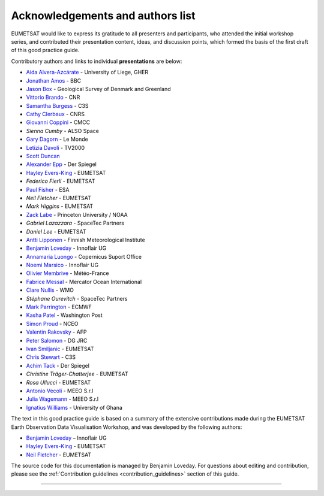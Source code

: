 .. _acknowledgements_and_authors_list:

Acknowledgements and authors list
=================================
EUMETSAT would like to express its gratitude to all presenters and participants, who attended the initial workshop series, and contributed their presentation content, ideas, and discussion points, which formed the basis of the first draft of this good practice guide.

Contributory authors and links to individual **presentations** are below:

* `Aida Alvera-Azcárate <https://www.youtube.com/watch?v=7NRZQ9l6wnA&list=PLOQg9n6Apif1BlpT808l8EdgHMndNhNlT&index=3&t=2622s>`_ - University of Liege, GHER
* `Jonathan	Amos <https://www.youtube.com/watch?v=mDh1Ty_j5KI&list=PLOQg9n6Apif1BlpT808l8EdgHMndNhNlT&index=1&t=3947s>`_ - BBC
* `Jason Box <https://www.youtube.com/watch?v=h__geRDFrPQ&list=PLOQg9n6Apif1BlpT808l8EdgHMndNhNlT&index=5&t=6951s>`_ - Geological Survey of Denmark and Greenland
* `Vittorio	Brando <https://www.youtube.com/watch?v=7NRZQ9l6wnA&list=PLOQg9n6Apif1BlpT808l8EdgHMndNhNlT&index=3&t=4733s>`_ - CNR
* `Samantha	Burgess <https://www.youtube.com/watch?v=Mnq-2wmKWvQ&list=PLOQg9n6Apif1BlpT808l8EdgHMndNhNlT&index=4&t=1678s>`_ - C3S
* `Cathy Clerbaux <https://www.youtube.com/watch?v=WpMOKWUW2aQ&list=PLOQg9n6Apif1BlpT808l8EdgHMndNhNlT&index=2&t=2001s>`_ - CNRS
* `Giovanni	Coppini <https://www.youtube.com/watch?v=7NRZQ9l6wnA&list=PLOQg9n6Apif1BlpT808l8EdgHMndNhNlT&index=3&t=4107s>`_ - CMCC
* `Sienna Cumby` - ALSO Space
* `Gary	Dagorn <https://www.youtube.com/watch?v=mDh1Ty_j5KI&list=PLOQg9n6Apif1BlpT808l8EdgHMndNhNlT&index=1&t=3390s>`_ - Le Monde
* `Letizia Davoli <https://www.youtube.com/watch?v=h__geRDFrPQ&list=PLOQg9n6Apif1BlpT808l8EdgHMndNhNlT&index=5&t=6326s>`_ - TV2000
* `Scott Duncan <https://www.youtube.com/watch?v=Mnq-2wmKWvQ&t=191s>`_
* `Alexander Epp <https://www.youtube.com/watch?v=mDh1Ty_j5KI&list=PLOQg9n6Apif1BlpT808l8EdgHMndNhNlT&index=1&t=5020s>`_ - Der Spiegel
* `Hayley Evers-King <https://www.youtube.com/watch?v=mDh1Ty_j5KI&list=PLOQg9n6Apif1BlpT808l8EdgHMndNhNlT&index=1&t=413s>`_ - EUMETSAT
* `Federico	Fierli` - EUMETSAT
* `Paul	Fisher <https://www.youtube.com/watch?v=immx0RF5SbU&list=PLOQg9n6Apif1BlpT808l8EdgHMndNhNlT&index=6&t=1093s>`_ - ESA
* `Neil Fletcher` - EUMETSAT
* `Mark	Higgins` - EUMETSAT
* `Zack	Labe <https://www.youtube.com/watch?v=h__geRDFrPQ&list=PLOQg9n6Apif1BlpT808l8EdgHMndNhNlT&index=5&t=4571s>`_ - Princeton University / NOAA
* `Gabriel Lazazzara` -	SpaceTec Partners
* `Daniel Lee` - EUMETSAT
* `Antti Lipponen <https://www.youtube.com/watch?v=h__geRDFrPQ&list=PLOQg9n6Apif1BlpT808l8EdgHMndNhNlT&index=5&t=5562s>`_ - Finnish Meteorological Institute
* `Benjamin Loveday <https://www.youtube.com/watch?v=7NRZQ9l6wnA&list=PLOQg9n6Apif1BlpT808l8EdgHMndNhNlT&index=3&t=5962s>`_ - Innoflair UG
* `Annamaria Luongo <https://www.youtube.com/watch?v=immx0RF5SbU&list=PLOQg9n6Apif1BlpT808l8EdgHMndNhNlT&index=6&t=2112s>`_ - Copernicus Suport Office
* `Noemi Marsico <https://www.youtube.com/watch?v=immx0RF5SbU&list=PLOQg9n6Apif1BlpT808l8EdgHMndNhNlT&index=6&t=4787s>`_ - Innoflair UG
* `Olivier Membrive <https://www.youtube.com/watch?v=7NRZQ9l6wnA&list=PLOQg9n6Apif1BlpT808l8EdgHMndNhNlT&index=3&t=1593s>`_ - Météo-France
* `Fabrice Messal <https://www.youtube.com/watch?v=7NRZQ9l6wnA&list=PLOQg9n6Apif1BlpT808l8EdgHMndNhNlT&index=3&t=697s>`_ - Mercator Ocean International
* `Clare Nullis <https://www.youtube.com/watch?v=Mnq-2wmKWvQ&list=PLOQg9n6Apif1BlpT808l8EdgHMndNhNlT&index=4&t=4426s>`_ - WMO
* `Stéphane	Ourevitch` - SpaceTec Partners
* `Mark Parrington <https://www.youtube.com/watch?v=mDh1Ty_j5KI&list=PLOQg9n6Apif1BlpT808l8EdgHMndNhNlT&index=1&t=1225s>`_ - ECMWF
* `Kasha Patel <https://www.youtube.com/watch?v=mDh1Ty_j5KI&list=PLOQg9n6Apif1BlpT808l8EdgHMndNhNlT&index=1&t=2945s>`_ - Washington Post
* `Simon Proud <https://www.youtube.com/watch?v=WpMOKWUW2aQ&list=PLOQg9n6Apif1BlpT808l8EdgHMndNhNlT&index=2&t=5473s>`_ - NCEO
* `Valentin	Rakovsky <https://www.youtube.com/watch?v=h__geRDFrPQ&list=PLOQg9n6Apif1BlpT808l8EdgHMndNhNlT&index=5&t=3064s>`_ - AFP
* `Peter Salomon <https://www.youtube.com/watch?v=h__geRDFrPQ&list=PLOQg9n6Apif1BlpT808l8EdgHMndNhNlT&index=5&t=661s>`_ - DG JRC
* `Ivan	Smiljanic <https://www.youtube.com/watch?v=Mnq-2wmKWvQ&list=PLOQg9n6Apif1BlpT808l8EdgHMndNhNlT&index=4&t=6531s>`_ - EUMETSAT
* `Chris Stewart <https://www.youtube.com/watch?v=Mnq-2wmKWvQ&list=PLOQg9n6Apif1BlpT808l8EdgHMndNhNlT&index=4&t=2958s>`_ - C3S
* `Achim Tack <https://www.youtube.com/watch?v=mDh1Ty_j5KI&list=PLOQg9n6Apif1BlpT808l8EdgHMndNhNlT&index=1&t=5020s>`_ - Der Spiegel
* `Christine Träger-Chatterjee` - EUMETSAT
* `Rosa Ullucci` - EUMETSAT
* `Antonio Vecoli <https://www.youtube.com/watch?v=Mnq-2wmKWvQ&list=PLOQg9n6Apif1BlpT808l8EdgHMndNhNlT&index=4&t=5230s>`_ - MEEO S.r.l
* `Julia Wagemann <https://www.youtube.com/watch?v=WpMOKWUW2aQ&list=PLOQg9n6Apif1BlpT808l8EdgHMndNhNlT&index=2&t=6620s>`_ - MEEO S.r.l
* `Ignatius	Williams <https://www.youtube.com/watch?v=immx0RF5SbU&list=PLOQg9n6Apif1BlpT808l8EdgHMndNhNlT&index=6&t=373s>`_ - University of Ghana

The text in this good practice guide is based on a summary of the extensive contributions made during the EUMETSAT Earth Observation Data Visualisation Workshop, and was developed by the following authors:

* `Benjamin Loveday <mailto:ben.loveday@innoflair.com>`_ – Innoflair UG 
* `Hayley Evers\-King <Hayley.EversKing@eumetsat.int>`_ - EUMETSAT
* `Neil Fletcher <Neil.Fletcher@eumetsat.int>`_ - EUMETSAT


The source code for this documentation is managed by Benjamin Loveday. For questions about editing and contribution, please see the :ref:`Contribution guidelines <contribution_guidelines>` section of this guide.

------------

.. image:: ../../img/footer.png
   :width: 60%
   :alt: Copernicus implementation logo
   :align: right
